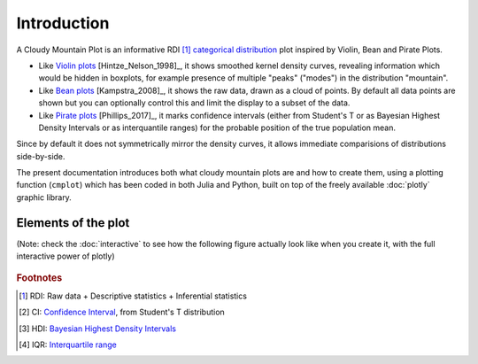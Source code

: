 Introduction
============

A Cloudy Mountain Plot is an informative RDI [#f1]_ `categorical distribution <https://en.wikipedia.org/wiki/Categorical_distribution>`_ plot inspired by Violin, Bean and Pirate Plots.

* Like `Violin plots <https://en.wikipedia.org/wiki/Violin_plot>`_ [Hintze_Nelson_1998]_, it shows smoothed kernel density curves, revealing information which would be hidden in boxplots, for example presence of multiple "peaks" ("modes") in the distribution "mountain".

* Like `Bean plots <https://www.jstatsoft.org/article/view/v028c01>`_ [Kampstra_2008]_, it shows the raw data, drawn as a cloud of points. By default all data points are shown but you can optionally control this and limit the display to a subset of the data.

* Like `Pirate plots <https://github.com/ndphillips/yarrr>`_ [Phillips_2017]_, it marks confidence intervals (either from Student's T or as Bayesian Highest Density Intervals or as interquantile ranges) for the probable position of the true population mean.

Since by default it does not symmetrically mirror the density curves, it allows immediate comparisions of distributions side-by-side.

The present documentation introduces both what cloudy mountain plots are
and how to create them, using a plotting function (``cmplot``) which has been
coded in both Julia and Python, built on top of the freely available
:doc:`plotly` graphic library.

Elements of the plot
--------------------

(Note: check the :doc:`interactive` to see how the following figure actually look
like when you create it, with the full interactive power of plotly)

.. figure:: img/cloudy_mountain_plot_elements.png
   :alt: elements of a cloudy mountain plot

.. glossary::

   cloud
      Marker symbols show the number and location of the raw data points.
      They are shown jittered for clarity.
      It is possible to fully control both the aspect (:option:`opacity <pointsopacity>` and :option:`shapes <pointshapes>`) of
      the markers and their :option:`number <pointsmaxdisplayed>` (in case showing them all would prove too slow or
      unelegant). It is also possible :option:`not to show <showpoints>` any point.
      For clarity, by default the points are plotted on the opposite side of the kernel density curve. They can alternatively be plotted :option:`over the density curve <pointsoverdens>`, as in the above image.

   mountain
      `Kernel density estimation <https://en.wikipedia.org/wiki/Kernel_density_estimation>`_ curve.

   line
      Indicates the mean of the distribution

   band
      Probable position of the true population mean, to desired level of confidence.
      Method used can be :option:`specified <inf>` as either CI [#f2]_ , HDI [#f3]_ or IQR [#f4]_.
      It is also possible not to show the band.
      

   boxplot
      A small `boxplot <https://en.wikipedia.org/wiki/Boxplot>`_. It can be
      :option:`shown or hidden <showboxplot>`, as desired.

   outliers
      The `outliers <https://en.wikipedia.org/wiki/Outlier>`_ are marked without
      jitter, on the baseline, and with less transparency. It is of course possible
      to choose :option:`whether to show <markoutliers>` the outliers.

.. rubric:: Footnotes 

.. [#f1] RDI: Raw data + Descriptive statistics + Inferential statistics
.. [#f2] CI: `Confidence Interval <https://en.wikipedia.org/wiki/Confidence_interval>`_, from Student's T distribution
.. [#f3] HDI: `Bayesian Highest Density Intervals <https://en.wikipedia.org/wiki/Credible_interval>`_
.. [#f4] IQR: `Interquartile range <https://en.wikipedia.org/wiki/IQR>`_
